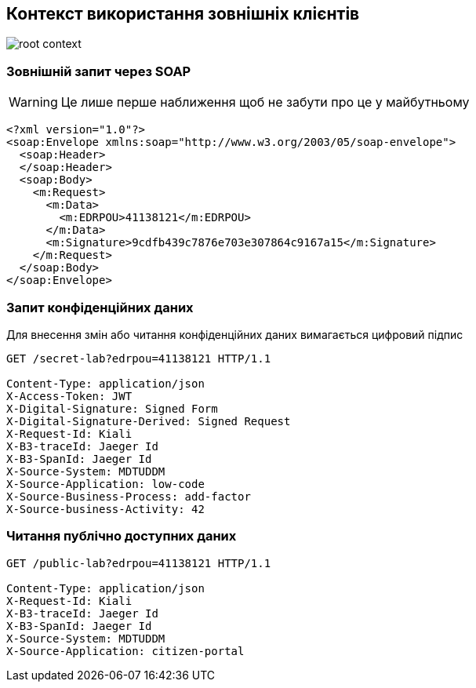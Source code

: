 == Контекст використання зовнішніх клієнтів

image::archive/root-context.svg[]

=== Зовнішній запит через SOAP

[WARNING]
Це лише перше наближення щоб не забути про це у майбутньому 

[source, xml]
----
<?xml version="1.0"?>
<soap:Envelope xmlns:soap="http://www.w3.org/2003/05/soap-envelope">
  <soap:Header>
  </soap:Header>
  <soap:Body>
    <m:Request>
      <m:Data>
        <m:EDRPOU>41138121</m:EDRPOU>
      </m:Data>
      <m:Signature>9cdfb439c7876e703e307864c9167a15</m:Signature>
    </m:Request>
  </soap:Body>
</soap:Envelope>
----

=== Запит конфіденційних даних
Для внесення змін або читання конфіденційних даних вимагається цифровий підпис

[source]
----
GET /secret-lab?edrpou=41138121 HTTP/1.1

Content-Type: application/json
X-Access-Token: JWT
X-Digital-Signature: Signed Form
X-Digital-Signature-Derived: Signed Request
X-Request-Id: Kiali
X-B3-traceId: Jaeger Id
X-B3-SpanId: Jaeger Id
X-Source-System: MDTUDDM
X-Source-Application: low-code
X-Source-Business-Process: add-factor
X-Source-business-Activity: 42
----

=== Читання публічно доступних даних 
[source]
----
GET /public-lab?edrpou=41138121 HTTP/1.1

Content-Type: application/json
X-Request-Id: Kiali
X-B3-traceId: Jaeger Id
X-B3-SpanId: Jaeger Id
X-Source-System: MDTUDDM
X-Source-Application: citizen-portal
----